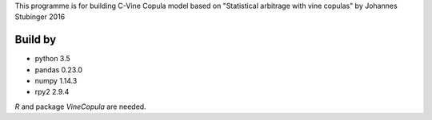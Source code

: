 This programme is for building C-Vine Copula model based on 
"Statistical arbitrage with vine copulas"
by Johannes Stubinger 2016

Build by
--------
- python 3.5
- pandas 0.23.0
- numpy 1.14.3
- rpy2 2.9.4

`R` and package `VineCopula` are needed.

